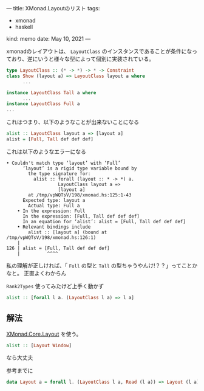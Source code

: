 ---
title: XMonad.Layoutのリスト
tags:
  - xmonad
  - haskell
kind: memo
date: May 10, 2021
---

xmonadのレイアウトは、 ~LayoutClass~
のインスタンスであることが条件になっており、逆にいうと様々な型によって個別に実装されている。

#+begin_src haskell
type LayoutClass :: (* -> *) -> * -> Constraint
class Show (layout a) => LayoutClass layout a where
      ...

instance LayoutClass Tall a where
      ...
instance LayoutClass Full a
...
#+end_src

これはつまり、以下のようなことが出来ないことになる

#+begin_src haskell
alist :: LayoutClass layout a => [layout a]
alist = [Full, Tall def def def]
#+end_src

これは以下のようなエラーになる

#+begin_example
• Couldn't match type ‘layout’ with ‘Full’
      ‘layout’ is a rigid type variable bound by
        the type signature for:
          alist :: forall (layout :: * -> *) a.
                   LayoutClass layout a =>
                   [layout a]
        at /tmp/vpWQTsV/198/xmonad.hs:125:1-43
      Expected type: layout a
        Actual type: Full a
    • In the expression: Full
      In the expression: [Full, Tall def def def]
      In an equation for ‘alist’: alist = [Full, Tall def def def]
    • Relevant bindings include
        alist :: [layout a] (bound at /tmp/vpWQTsV/198/xmonad.hs:126:1)
    |
126 | alist = [Full, Tall def def def]
    |          ^^^^
#+end_example

私の理解が正しければ、「 ~Full~ の型と ~Tall~
の型ちゃうやんけ!？？」ってことかなと。
正直よくわからん


~Rank2Types~ 使ってみたけど上手く動かず

#+begin_src haskell
alist :: [forall l a. (LayoutClass l a) => l a]
#+end_src

** 解法

[[https://hackage.haskell.org/package/xmonad-0.15/docs/src/XMonad.Core.html#Layout][XMonad.Core.Layout]]
を使う。

#+begin_src haskell
alist :: [Layout Window]
#+end_src

なら大丈夫

参考までに

#+begin_src haskell
data Layout a = forall l. (LayoutClass l a, Read (l a)) => Layout (l a)
#+end_src
